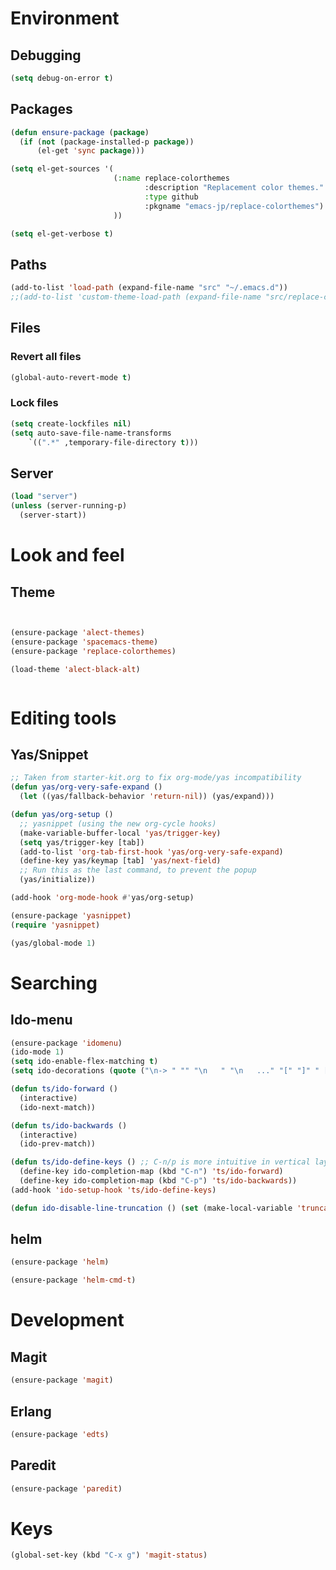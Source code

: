 * Environment
** Debugging

#+begin_src emacs-lisp
  (setq debug-on-error t)
#+end_src

** Packages
#+begin_src emacs-lisp
  (defun ensure-package (package)
    (if (not (package-installed-p package))
        (el-get 'sync package)))

  (setq el-get-sources '(
                         (:name replace-colorthemes
                                :description "Replacement color themes."
                                :type github
                                :pkgname "emacs-jp/replace-colorthemes")
                         ))

  (setq el-get-verbose t)
#+end_src

** Paths

#+begin_src emacs-lisp
  (add-to-list 'load-path (expand-file-name "src" "~/.emacs.d"))
  ;;(add-to-list 'custom-theme-load-path (expand-file-name "src/replace-colorthemes" "~/.emacs.d"))
  
#+end_src

** Files
*** Revert all files

#+begin_src emacs-lisp
  (global-auto-revert-mode t)
#+end_src

*** Lock files

#+BEGIN_SRC emacs-lisp
  (setq create-lockfiles nil)
  (setq auto-save-file-name-transforms
      `((".*" ,temporary-file-directory t)))
#+END_SRC

** Server

#+BEGIN_SRC emacs-lisp
  (load "server")
  (unless (server-running-p)
    (server-start))
#+END_SRC

* Look and feel
** Theme

#+begin_src emacs-lisp
  

  (ensure-package 'alect-themes)
  (ensure-package 'spacemacs-theme)
  (ensure-package 'replace-colorthemes)
      
  (load-theme 'alect-black-alt)

  
#+end_src

** COMMENT Scrolling

#+begin_src emacs-lisp
  (ensure-package 'smooth-scrolling)

  (setq smooth-scroll-margin 5)  
  (setq scroll-step            1
          scroll-conservatively  10000)
#+end_src

* Editing tools
** Yas/Snippet

#+begin_src emacs-lisp
  ;; Taken from starter-kit.org to fix org-mode/yas incompatibility
  (defun yas/org-very-safe-expand ()
    (let ((yas/fallback-behavior 'return-nil)) (yas/expand)))
  
  (defun yas/org-setup ()
    ;; yasnippet (using the new org-cycle hooks)
    (make-variable-buffer-local 'yas/trigger-key)
    (setq yas/trigger-key [tab])
    (add-to-list 'org-tab-first-hook 'yas/org-very-safe-expand)
    (define-key yas/keymap [tab] 'yas/next-field)
    ;; Run this as the last command, to prevent the popup
    (yas/initialize))
  
  (add-hook 'org-mode-hook #'yas/org-setup)
#+end_src

#+BEGIN_SRC emacs-lisp
  (ensure-package 'yasnippet)
  (require 'yasnippet)
  
  (yas/global-mode 1)
#+END_SRC

* Searching
** Ido-menu

#+begin_src emacs-lisp
  (ensure-package 'idomenu)
  (ido-mode 1)
  (setq ido-enable-flex-matching t)
  (setq ido-decorations (quote ("\n-> " "" "\n   " "\n   ..." "[" "]" " [No match]" " [Matched]" " [Not readable]" " [Too big]" " [Confirm]")))

  (defun ts/ido-forward ()
    (interactive)
    (ido-next-match))

  (defun ts/ido-backwards ()
    (interactive)
    (ido-prev-match))

  (defun ts/ido-define-keys () ;; C-n/p is more intuitive in vertical layout
    (define-key ido-completion-map (kbd "C-n") 'ts/ido-forward)
    (define-key ido-completion-map (kbd "C-p") 'ts/ido-backwards))
  (add-hook 'ido-setup-hook 'ts/ido-define-keys)

  (defun ido-disable-line-truncation () (set (make-local-variable 'truncate-lines) nil))
#+end_src

** helm

#+begin_src emacs-lisp
  (ensure-package 'helm)

  (ensure-package 'helm-cmd-t)
#+end_src

* Development
** Magit

#+begin_src emacs-lisp
  (ensure-package 'magit)
#+end_src

** Erlang
#+begin_src emacs-lisp
  (ensure-package 'edts)
#+end_src

** Paredit

#+begin_src emacs-lisp
  (ensure-package 'paredit)
#+end_src

* Keys

#+begin_src emacs-lisp
  (global-set-key (kbd "C-x g") 'magit-status)
#+end_src
